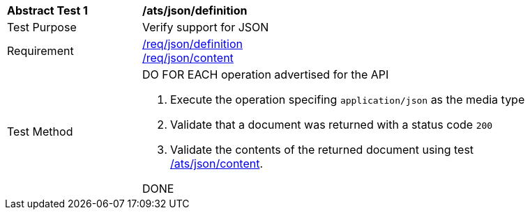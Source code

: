 [[ats_json_definition]]
[width="90%",cols="2,6a"]
|===
^|*Abstract Test {counter:ats-id}* |*/ats/json/definition* 
^|Test Purpose |Verify support for JSON
^|Requirement |<<req_json_definition,/req/json/definition>> +
<<req_json_content,/req/json/content>>
^|Test Method|DO FOR EACH operation advertised for the API 

. Execute the operation specifing `application/json` as the media type 
. Validate that a document was returned with a status code `200`
. Validate the contents of the returned document using test <<ats_json_content,/ats/json/content>>.

DONE
|===
